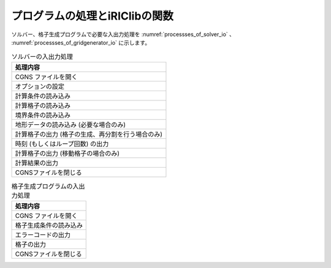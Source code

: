 プログラムの処理とiRIClibの関数
=================================

ソルバー、格子生成プログラムで必要な入出力処理を :numref:`processses_of_solver_io` 、
:numref:`processses_of_gridgenerator_io` に示します。

.. list-table:: ソルバーの入出力処理
   :name: processses_of_solver_io
   :header-rows: 1

   * - 処理内容
   * - CGNS ファイルを開く
   * - オプションの設定
   * - 計算条件の読み込み
   * - 計算格子の読み込み
   * - 境界条件の読み込み
   * - 地形データの読み込み (必要な場合のみ)
   * - 計算格子の出力 (格子の生成、再分割を行う場合のみ)
   * - 時刻 (もしくはループ回数) の出力
   * - 計算格子の出力 (移動格子の場合のみ)
   * - 計算結果の出力
   * - CGNSファイルを閉じる

.. list-table:: 格子生成プログラムの入出力処理
   :name: processses_of_gridgenerator_io
   :header-rows: 1

   * - 処理内容
   * - CGNS ファイルを開く
   * - 格子生成条件の読み込み
   * - エラーコードの出力
   * - 格子の出力
   * - CGNSファイルを閉じる
